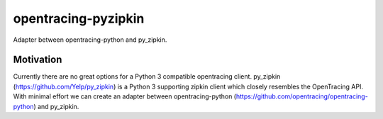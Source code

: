====================
opentracing-pyzipkin
====================

Adapter between opentracing-python and py_zipkin.


Motivation
==========

Currently there are no great options for a Python 3 compatible opentracing
client. py_zipkin (https://github.com/Yelp/py_zipkin) is a Python 3 supporting
zipkin client which closely resembles the OpenTracing API. With minimal effort
we can create an adapter between opentracing-python
(https://github.com/opentracing/opentracing-python) and py_zipkin.
